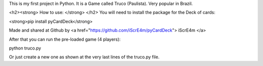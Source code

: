 This is my first project in Python.
It is a Game called Truco (Paulista). Very popular in Brazil.

<h2><strong> How to use: </strong> </h2>
You will need to install the package for the Deck of cards:

<strong>pip install pyCardDeck</strong>

Made and shared at Github by <a href="https://github.com/iScrE4m/pyCardDeck"> iScrE4m </a>

After that you can run the pre-loaded game (4 players):

python truco.py

Or just create a new one as shown at the very last lines of the truco.py file.

